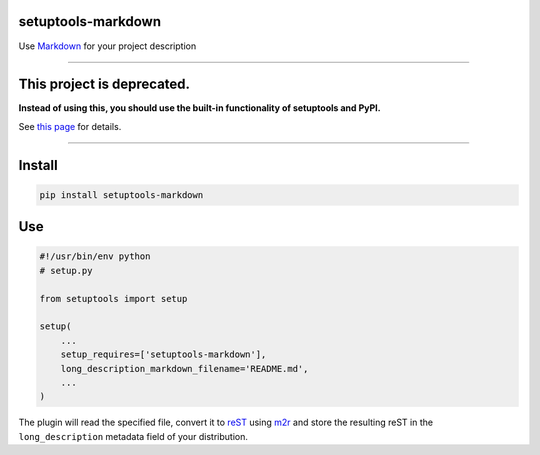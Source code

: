 setuptools-markdown
===================

Use `Markdown <http://daringfireball.net/projects/markdown/>`__ for your
project description

-------------------------------------------------------------------------

This project is deprecated.
===========================

**Instead of using this, you should use the built-in functionality of
setuptools and PyPI.**

See `this page
<https://dustingram.com/articles/2018/03/16/markdown-descriptions-on-pypi/>`__
for details.

-------------------------------------------------------------------------


Install
=======

.. code:: console

    pip install setuptools-markdown


Use
===

.. code:: python

    #!/usr/bin/env python
    # setup.py

    from setuptools import setup

    setup(
        ...
        setup_requires=['setuptools-markdown'],
        long_description_markdown_filename='README.md',
        ...
    )

The plugin will read the specified file, convert it to
`reST <http://en.wikipedia.org/wiki/ReStructuredText>`__ using
`m2r <https://github.com/miyakogi/m2r>`__ and store the
resulting reST in the ``long_description`` metadata field of your
distribution.
